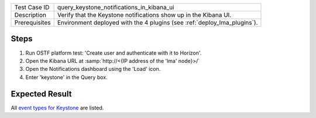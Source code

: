 
+---------------+--------------------------------------------------------------------------+
| Test Case ID  | query_keystone_notifications_in_kibana_ui                                |
+---------------+--------------------------------------------------------------------------+
| Description   | Verify that the Keystone notifications show up in the Kibana UI.         |
+---------------+--------------------------------------------------------------------------+
| Prerequisites | Environment deployed with the 4 plugins (see :ref:`deploy_lma_plugins`). |
+---------------+--------------------------------------------------------------------------+

Steps
:::::

#. Run OSTF platform test: 'Create user and authenticate with it to Horizon'.

#. Open the Kibana URL at :samp:`http://<{IP address of the 'lma' node}>/`

#. Open the Notifications dashboard using the 'Load' icon.

#. Enter 'keystone' in the Query box.


Expected Result
:::::::::::::::

All `event types for Keystone <https://docs.google.com/a/mirantis.com/spreadsheets/d/1ES_hWWLpn_eAur2N1FPNyqQAs5U36fQOcuCxRZjHESY/edit?usp=sharing>`_
are listed.
